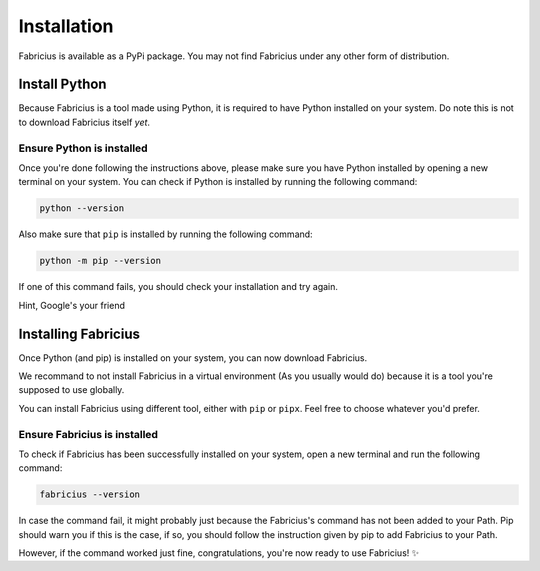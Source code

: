Installation
============

Fabricius is available as a PyPi package.
You may not find Fabricius under any other form of distribution.

Install Python
--------------

Because Fabricius is a tool made using Python, it is required to have Python installed on your system.
Do note this is not to download Fabricius itself *yet*.

.. tab-set::

   .. tab-item:: Windows

      There is different method to install Python on your system.
      Feel free to use the method that is the most convenient for you, we'll showcase the most common ones.

      .. tab-set::

         .. tab-item:: Windows Store (Easiest)

            The easiest way to install Python on Windows is to use the Windows Store.

            This link will send you directly to the Microsoft Store page of Python 3.12.

            .. button-link:: ms-windows-store://pdp/?ProductId=9NCVDN91XZQP&mode=mini
               :color: primary
               :outline:

               Install Python 3.12

            Alternatively, you can run the following command in a PowerShell terminal:

            .. code:: powershell

               winget install -e --id Python.Python.3.12

         .. tab-item:: Official Installer

            The Python Software Foundation provides an official installer for Windows, which is like installing any other programs on your computer.

            .. note::

               Be sure to check the ``Add Python to PATH`` option during the installation.

            You can find Python 3.12 on the `Python.org website <https://www.python.org/>`_.

            .. button-link:: https://www.python.org/downloads/
               :color: primary
               :outline:

               Go to download page

         .. tab-item:: Chocolatey

            Chocolatey is a package manager for Windows, similar to ``apt``/``yum``/``pkg`` on Linux.

            You first need to install Chocolatey on your system, you can find the instructions on the `Chocolatey website <https://chocolatey.org/install>`_.

            To install Python using Chocolatey, you can use the following command:

            .. code-block:: bash

               choco install python

         .. tab-item:: Scoop

            Scoop is a similar tool to Chocolatey, they work differently but reach the same goal.

            You first need to install Scoop on your system, you can find the instructions on the `Scoop website <https://scoop.sh/>`_.

            To install Python using Scoop, you can use the following command:

            .. code-block:: bash

               scoop install python

            .. hint::

               Can't find pyton package? Try to update Scoop using ``scoop update``.
               You might also be missing the ``main`` bucket, you can add it using ``scoop bucket add main``.

   .. tab-item:: Linux

      To install Python on Linux, use your distribution's package manager.
      Packages managers like ``apt``, ``yum``, ``pkg``, ``pacman``, etc. are the recommended way to install Python on Linux.

      .. tab-set::

         .. tab-item:: apt (Debian, Ubuntu, etc.)

            To install the latest version of Python on your system, run the following commands:

            .. code-block:: bash

               sudo apt update
               sudo apt install software-properties-common -y
               sudo add-apt-repository ppa:deadsnakes/ppa
               sudo apt update
               sudo apt install python3

         .. tab-item:: yum (CentOS, Fedora, etc.)

            To install the latest version of Python on your system, run the following commands:

            .. code-block:: bash

               sudo yum install -y python3
               sudo yum install -y python3-pip

         .. tab-item:: Pacman (Arch Linux, Manjaro, etc.)

            To install the latest version of Python on your system, run the following commands:

            .. code-block:: bash

               sudo pacman -Syu python
               sudo pacman -Syu python-pip


   .. tab-item:: Mac

      To install Python 3.12 on Mac, there is multiple methods you can follow.
      Their installation method is similar to Windows.

      .. tab-set::

         .. tab-item:: Official Installer

            The Python Software Foundation provides an official installer for Mac, which is like installing any other programs on your computer.

            You can find Python 3.12 on the `Python.org website <https://www.python.org/>`_.

            .. button-link:: https://www.python.org/downloads/macos/
               :color: primary
               :outline:

               Go to download page

         .. tab-item:: Homebrew

            Homebrew is a package manager for Mac, similar to ``apt``/``yum``/``pkg`` on Linux.

            You first need to install Homebrew on your system, you can find the instructions on the `Homebrew website <https://brew.sh/>`_.

            Once installed, you can use the following command:

            .. code-block:: bash

               brew install python@3.12

            .. hint::

               If Python has not been added to your Path automatically, you can add it using the following command:

               .. code-block:: bash

                  echo 'export PATH="$(brew --prefix)/opt/python@3.12/bin:$PATH"' >> "$([ -n "$ZSH_VERSION" ] && echo ~/.zprofile || ([ -f ~/.bash_profile ] && echo ~/.bash_profile || echo ~/.profile))"
                  export PATH="$(brew --prefix)/opt/python@3.12/bin:$PATH"

Ensure Python is installed
^^^^^^^^^^^^^^^^^^^^^^^^^^

Once you're done following the instructions above, please make sure you have Python installed by opening a new terminal on your system.
You can check if Python is installed by running the following command:

.. code-block:: bash

   python --version

Also make sure that ``pip`` is installed by running the following command:

.. code-block:: bash

   python -m pip --version

If one of this command fails, you should check your installation and try again.

Hint, Google's your friend

Installing Fabricius
--------------------

Once Python (and pip) is installed on your system, you can now download Fabricius.

We recommand to not install Fabricius in a virtual environment (As you usually would do) because it is a tool you're supposed to use globally.

You can install Fabricius using different tool, either with ``pip`` or ``pipx``. Feel free to choose whatever you'd prefer.

.. tab-set::

   .. tab-item:: Using pip

      To install Fabricius using ``pip``, you can run the following command:

      .. code-block:: bash

         python -m pip install fabricius

      This is the most straightforward way to install Fabricius.

   .. tab-item:: Using pipx

       More information about pipx can be found `here <https://github.com/pypa/pipx>_`.

       You first need to install pipx on your system using the following command:

       .. code-block:: bash

          python -m pip install pipx

       Once done, you can install Fabricius with the following command:

       .. code-block:: bash

          pipx install fabricius

Ensure Fabricius is installed
^^^^^^^^^^^^^^^^^^^^^^^^^^^^^

To check if Fabricius has been successfully installed on your system, open a new terminal and run the following command:

.. code-block:: bash

   fabricius --version

In case the command fail, it might probably just because the Fabricius's command has not been added to your Path.
Pip should warn you if this is the case, if so, you should follow the instruction given by pip to add Fabricius to your Path.

However, if the command worked just fine, congratulations, you're now ready to use Fabricius! ✨
